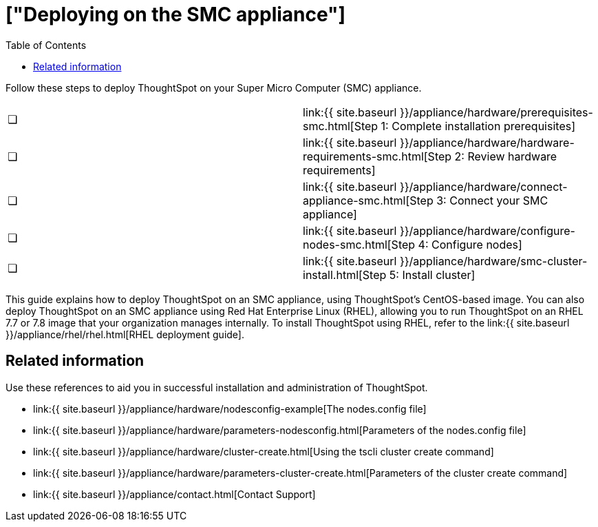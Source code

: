 = ["Deploying on the SMC appliance"]
:last_updated: ["4/3/2020"]
:permalink: /:collection/:path.html
:sidebar: mydoc_sidebar
:summary: Follow these steps to deploy ThoughtSpot on your Super Micro Computer appliance.
:toc: false

Follow these steps to deploy ThoughtSpot on your Super Micro Computer (SMC) appliance.

[cols=2*]
|===
| &#10063;
| link:{{ site.baseurl }}/appliance/hardware/prerequisites-smc.html[Step 1: Complete installation prerequisites]

| &#10063;
| link:{{ site.baseurl }}/appliance/hardware/hardware-requirements-smc.html[Step 2: Review hardware requirements]

| &#10063;
| link:{{ site.baseurl }}/appliance/hardware/connect-appliance-smc.html[Step 3: Connect your SMC appliance]

| &#10063;
| link:{{ site.baseurl }}/appliance/hardware/configure-nodes-smc.html[Step 4: Configure nodes]

| &#10063;
| link:{{ site.baseurl }}/appliance/hardware/smc-cluster-install.html[Step 5: Install cluster]
|===

This guide explains how to deploy ThoughtSpot on an SMC appliance, using ThoughtSpot's CentOS-based image.
You can also deploy ThoughtSpot on an SMC appliance using Red Hat Enterprise Linux (RHEL), allowing you to run ThoughtSpot on an RHEL 7.7 or 7.8 image that your organization manages internally.
To install ThoughtSpot using RHEL, refer to the link:{{ site.baseurl }}/appliance/rhel/rhel.html[RHEL deployment guide].

== Related information

Use these references to aid you in successful installation and administration of ThoughtSpot.

* link:{{ site.baseurl }}/appliance/hardware/nodesconfig-example[The nodes.config file]
* link:{{ site.baseurl }}/appliance/hardware/parameters-nodesconfig.html[Parameters of the nodes.config file]
* link:{{ site.baseurl }}/appliance/hardware/cluster-create.html[Using the tscli cluster create command]
* link:{{ site.baseurl }}/appliance/hardware/parameters-cluster-create.html[Parameters of the cluster create command]
* link:{{ site.baseurl }}/appliance/contact.html[Contact Support]
